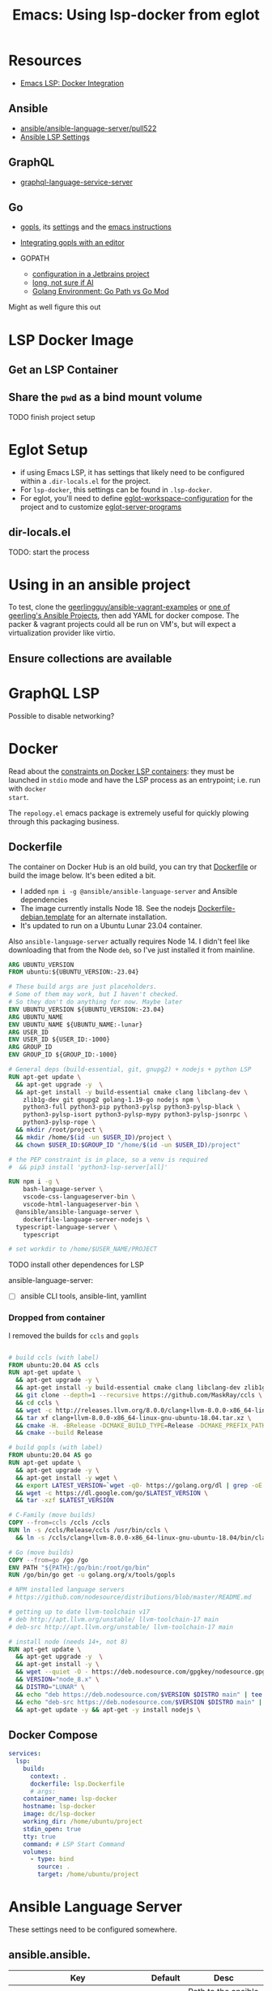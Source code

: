 :PROPERTIES:
:ID:       d9ebae90-a523-4b38-90cf-9bba274a17cd
:END:
#+TITLE: Emacs: Using lsp-docker from eglot
#+CATEGORY: slips
#+TAGS:


* Resources
+ [[https://emacs-lsp.github.io/lsp-mode/tutorials/docker-integration/][Emacs LSP: Docker Integration]]

** Ansible

+ [[https://github.com/ansible/ansible-language-server/pull/522][ansible/ansible-language-server/pull522]]
+ [[https://ansible.readthedocs.io/projects/language-server/settings/][Ansible LSP Settings]]

** GraphQL

+ [[https://github.com/graphql/graphiql/tree/main/packages/graphql-language-service-server#readme][graphql-language-service-server]]

** Go

+ [[https://github.com/golang/tools/blob/master/gopls/README.md][gopls]], its [[https://cs.opensource.google/go/x/tools/+/refs/tags/gopls/v0.13.2:gopls/doc/settings.md][settings]] and the [[https://cs.opensource.google/go/x/tools/+/refs/tags/gopls/v0.13.2:gopls/doc/emacs.md][emacs instructions]]
+ [[https://github.com/golang/tools/blob/master/gopls/README.md][Integrating gopls with an editor]]

+ GOPATH
  + [[https://www.jetbrains.com/help/go/configuring-goroot-and-gopath.html#gopath][configuration in a Jetbrains project]]
  + [[https://stackoverflow.com/questions/61845013/package-xxx-is-not-in-goroot-when-building-a-go-project][long, not sure if AI]]
  + [[https://www.freecodecamp.org/news/golang-environment-gopath-vs-go-mod/][Golang Environment: Go Path vs Go Mod]]

Might as well figure this out

* LSP Docker Image

** Get an LSP Container

** Share the =pwd= as a bind mount volume

**** TODO finish project setup


* Eglot Setup

+ if using Emacs LSP, it has settings that likely need to be configured within a
  =.dir-locals.el= for the project.
+ For =lsp-docker=, this settings can be found in =.lsp-docker=.
+ For eglot, you'll need to define [[https://www.gnu.org/software/emacs/manual/html_node/eglot/Project_002dspecific-configuration.html][eglot-workspace-configuration]] for the project
  and to customize [[https://www.gnu.org/software/emacs/manual/html_node/eglot/User_002dspecific-configuration.html][eglot-server-programs]]

** dir-locals.el

TODO: start the process

* Using in an ansible project

To test, clone the [[github:geerlingguy/ansible-vagrant-examples][geerlingguy/ansible-vagrant-examples]] or [[https://ansible.jeffgeerling.com/#projects][one of geerling's
Ansible Projects]], then add YAML for docker compose. The packer & vagrant
projects could all be run on VM's, but will expect a virtualization provider
like virtio.

** Ensure collections are available

* GraphQL LSP

Possible to disable networking?

* Docker

Read about the [[https://github.com/emacs-lsp/lsp-docker#custom-language-server-containers][constraints on Docker LSP containers]]: they must be launched in
=stdio= mode and have the LSP process as an entrypoint; i.e. run with =docker
start=.

The =repology.el= emacs package is extremely useful for quickly plowing through
this packaging business.

** Dockerfile

The container on Docker Hub is an old build, you can try that [[https://github.com/emacs-lsp/lsp-docker/blob/master/lsp-docker-langservers/Dockerfile][Dockerfile]] or
build the image below. It's been edited a bit.

+ I added =npm i -g @ansible/ansible-language-server= and Ansible dependencies
+ The image currently installs Node 18. See the nodejs
  [[https://github.com/nodejs/docker-node/blob/main/Dockerfile-debian.template][Dockerfile-debian.template]] for an alternate installation.
+ It's updated to run on a Ubuntu Lunar 23.04 container.

Also =ansible-language-server= actually requires Node 14. I didn't feel like
downloading that from the Node =deb=, so I've just installed it from mainline.

#+begin_src dockerfile :tangle /tmp/lsp.Dockerfile
ARG UBUNTU_VERSION
FROM ubuntu:${UBUNTU_VERSION:-23.04}

# These build args are just placeholders.
# Some of them may work, but I haven't checked.
# So they don't do anything for now. Maybe later
ENV UBUNTU_VERSION ${UBUNTU_VERSION:-23.04}
ARG UBUNTU_NAME
ENV UBUNTU_NAME ${UBUNTU_NAME:-lunar}
ARG USER_ID
ENV USER_ID ${USER_ID:-1000}
ARG GROUP_ID
ENV GROUP_ID ${GROUP_ID:-1000}

# General deps (build-essential, git, gnupg2) + nodejs + python LSP
RUN apt-get update \
  && apt-get upgrade -y  \
  && apt-get install -y build-essential cmake clang libclang-dev \
    zlib1g-dev git gnupg2 golang-1.19-go nodejs npm \
    python3-full python3-pip python3-pylsp python3-pylsp-black \
    python3-pylsp-isort python3-pylsp-mypy python3-pylsp-jsonrpc \
    python3-pylsp-rope \
  && mkdir /root/project \
  && mkdir /home/$(id -un $USER_ID)/project \
  && chown $USER_ID:$GROUP_ID "/home/$(id -un $USER_ID)/project"

# the PEP constraint is in place, so a venv is required
#  && pip3 install 'python3-lsp-server[all]'

RUN npm i -g \
	bash-language-server \
	vscode-css-languageserver-bin \
	vscode-html-languageserver-bin \
  @ansible/ansible-language-server \
	dockerfile-language-server-nodejs \
  typescript-language-server \
	typescript

# set workdir to /home/$USER_NAME/PROJECT
#+end_src

**** TODO install other dependences for LSP

ansible-language-server:

+ [ ] ansible CLI tools, ansible-lint, yamllint

*** Dropped from container

I removed the builds for =ccls= and =gopls=

#+begin_src dockerfile

# build ccls (with label)
FROM ubuntu:20.04 AS ccls
RUN apt-get update \
  && apt-get upgrade -y \
  && apt-get install -y build-essential cmake clang libclang-dev zlib1g-dev git wget \
  && git clone --depth=1 --recursive https://github.com/MaskRay/ccls \
  && cd ccls \
  && wget -c http://releases.llvm.org/8.0.0/clang+llvm-8.0.0-x86_64-linux-gnu-ubuntu-18.04.tar.xz \
  && tar xf clang+llvm-8.0.0-x86_64-linux-gnu-ubuntu-18.04.tar.xz \
  && cmake -H. -BRelease -DCMAKE_BUILD_TYPE=Release -DCMAKE_PREFIX_PATH=$PWD/clang+llvm-8.0.0-x86_64-linux-gnu-ubuntu-18.04 \
  && cmake --build Release

# build gopls (with label)
FROM ubuntu:20.04 AS go
RUN apt-get update \
  && apt-get upgrade -y \
  && apt-get install -y wget \
  && export LATEST_VERSION=`wget -qO- https://golang.org/dl | grep -oE go[0-9]+\.[0-9]+\.[0-9]+\.linux-amd64\.tar\.gz | head -n 1` \
  && wget -c https://dl.google.com/go/$LATEST_VERSION \
  && tar -xzf $LATEST_VERSION

# C-Family (move builds)
COPY --from=ccls /ccls /ccls
RUN ln -s /ccls/Release/ccls /usr/bin/ccls \
  && ln -s /ccls/clang+llvm-8.0.0-x86_64-linux-gnu-ubuntu-18.04/bin/clangd /usr/bin/clangd

# Go (move builds)
COPY --from=go /go /go
ENV PATH "${PATH}:/go/bin:/root/go/bin"
RUN /go/bin/go get -u golang.org/x/tools/gopls

# NPM installed language servers
# https://github.com/nodesource/distributions/blob/master/README.md

# getting up to date llvm-toolchain v17
# deb http://apt.llvm.org/unstable/ llvm-toolchain-17 main
# deb-src http://apt.llvm.org/unstable/ llvm-toolchain-17 main

# install node (needs 14+, not 8)
RUN apt-get update \
  && apt-get upgrade -y  \
  && apt-get install -y \
  && wget --quiet -O - https://deb.nodesource.com/gpgkey/nodesource.gpg.key | apt-key add - \
  && VERSION="node_8.x" \
  && DISTRO="LUNAR" \
  && echo "deb https://deb.nodesource.com/$VERSION $DISTRO main" | tee /etc/apt/sources.list.d/nodesource.list \
  && echo "deb-src https://deb.nodesource.com/$VERSION $DISTRO main" | tee -a /etc/apt/sources.list.d/nodesource.list \
  && apt-get update -y && apt-get -y install nodejs \

#+end_src

** Docker Compose

#+begin_src yaml
services:
  lsp:
    build:
      context: .
      dockerfile: lsp.Dockerfile
      # args:
    container_name: lsp-docker
    hostname: lsp-docker
    image: dc/lsp-docker
    working_dir: /home/ubuntu/project
    stdin_open: true
    tty: true
    command: # LSP Start Command
    volumes:
      - type: bind
        source: .
        target: /home/ubuntu/project
#+end_src


* Ansible Language Server

These settings need to be configured somewhere.

** ansible.ansible.

| Key                              | Default | Desc                                            |
|----------------------------------+---------+-------------------------------------------------|
| path                             | ansible | Path to the ansible executable                  |
| useFullyQualifiedCollectionNames | true    | Toggle (FQCN) usage when inserting module names |

** ansible.python.

| Key              | Default | Desc                                                                    |
|------------------+---------+-------------------------------------------------------------------------|
| interpreterPath  | ""      | Path to python/python3 executable. Used if ansible/lint are in a =venv= |
| activationScript | ""      | Path to a custom activation script                                      |

Use the =activationScript= to run everything from within a =venv=, whereas
=interpreterPath= just provides the paths for CLI tools which happen to be in a
=venv= or elsewhere on the system.

** ansible.executionEnvironment.

This could get confusing if launching EE from within a container ... probably
just don't do that. If RedHat really doesn't give you some kind of completion
from within AWX or Tower, that's just cruel.

| Key              | Default                           | Desc                                                              |
|------------------+-----------------------------------+-------------------------------------------------------------------|
| containerEngine  | auto                              | Container engine for EE, e.g. =auto=, =podman= and =docker=       |
| enabled          | false                             | Toggle usage of an execution environment                          |
| image            | ghcr.io/ansible/creator-ee:latest | Name of the execution environment to be used                      |
| pull.policy      | missing                           | Image pull policy, e.g. =always=, =missing=, =never= and =tag=    |
| pull.arguments   | ""                                | Params for EE image pull from registry. e.g. =-–tls-verify=false= |
| containerOptions | ""                                | Params passed to container engine command, e.g. =--net=host=      |

*** ansible.executionEnvironment.volumeMounts

This is a list, provided under the above key.

| Key     | Default | Desc                                            |
|---------+---------+-------------------------------------------------|
| src     | ""      | Local volume/path mounted /within/ the EE.      |
| dest    | ""      | EE Container path.                              |
| options | ""      | Comma-separated list of options, such as =ro,Z= |

** ansible.completion.

| Key                        | Default | Desc                                                      |
|----------------------------+---------+-----------------------------------------------------------|
| provideRedirectModules     | true    | Toggle redirected module provider when completing modules |
| provideModuleOptionAliases | true    | Toggle alias provider when completing module options      |

** ansible.validation.

| Key            | Default      | Desc                                                 |
|----------------+--------------+------------------------------------------------------|
| enabled        | true         | Toggle validation provider.                          |
| lint.enabled   | true         | Toggle usage of =ansible-lint=                       |
| lint.path      | ansible-lint | Path to the =ansible-lint= executable                |
| lint.arguments | ""           | Optional CLI args appended =ansible-lint= invocation |

  If =ansible.validaton.enabled= is set and =ansible-lint= is disabled,
  validation falls back to =ansible-playbook --syntax-check=



* Roam
+ [[id:28e75534-cb99-4273-9d74-d3e7ff3a0eaf][Ansible]]
+ [[id:6f769bd4-6f54-4da7-a329-8cf5226128c9][Emacs]]
+ [[id:711d6a41-5425-4853-97ed-f7698a4a3605][LSP]]
